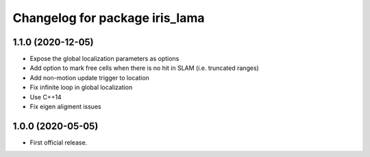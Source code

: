 ^^^^^^^^^^^^^^^^^^^^^^^^^^^^^^^
Changelog for package iris_lama
^^^^^^^^^^^^^^^^^^^^^^^^^^^^^^^

1.1.0 (2020-12-05)
-----------
* Expose the global localization parameters as options
* Add option to mark free cells when there is no hit in SLAM (i.e. truncated ranges)
* Add non-motion update trigger to location
* Fix infinite loop in global localization
* Use C++14
* Fix eigen aligment issues

1.0.0 (2020-05-05)
-----------
* First official release.
